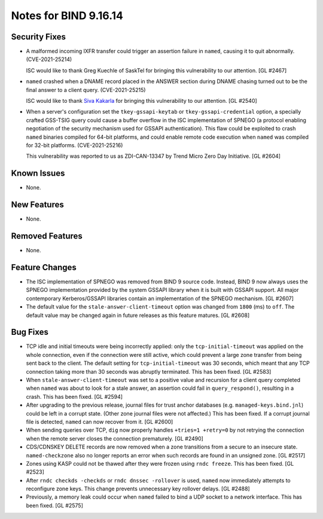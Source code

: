 .. 
   Copyright (C) Internet Systems Consortium, Inc. ("ISC")
   
   This Source Code Form is subject to the terms of the Mozilla Public
   License, v. 2.0. If a copy of the MPL was not distributed with this
   file, you can obtain one at https://mozilla.org/MPL/2.0/.
   
   See the COPYRIGHT file distributed with this work for additional
   information regarding copyright ownership.

Notes for BIND 9.16.14
----------------------

Security Fixes
~~~~~~~~~~~~~~

- A malformed incoming IXFR transfer could trigger an assertion failure
  in ``named``, causing it to quit abnormally. (CVE-2021-25214)

  ISC would like to thank Greg Kuechle of SaskTel for bringing this
  vulnerability to our attention. [GL #2467]

- ``named`` crashed when a DNAME record placed in the ANSWER section
  during DNAME chasing turned out to be the final answer to a client
  query. (CVE-2021-25215)

  ISC would like to thank `Siva Kakarla`_ for bringing this
  vulnerability to our attention. [GL #2540]

.. _Siva Kakarla: https://github.com/sivakesava1

- When a server's configuration set the ``tkey-gssapi-keytab`` or
  ``tkey-gssapi-credential`` option, a specially crafted GSS-TSIG query
  could cause a buffer overflow in the ISC implementation of SPNEGO (a
  protocol enabling negotiation of the security mechanism used for
  GSSAPI authentication). This flaw could be exploited to crash
  ``named`` binaries compiled for 64-bit platforms, and could enable
  remote code execution when ``named`` was compiled for 32-bit
  platforms. (CVE-2021-25216)

  This vulnerability was reported to us as ZDI-CAN-13347 by Trend Micro
  Zero Day Initiative. [GL #2604]

Known Issues
~~~~~~~~~~~~

- None.

New Features
~~~~~~~~~~~~

- None.

Removed Features
~~~~~~~~~~~~~~~~

- None.

Feature Changes
~~~~~~~~~~~~~~~

- The ISC implementation of SPNEGO was removed from BIND 9 source code.
  Instead, BIND 9 now always uses the SPNEGO implementation provided by
  the system GSSAPI library when it is built with GSSAPI support. All
  major contemporary Kerberos/GSSAPI libraries contain an implementation
  of the SPNEGO mechanism. [GL #2607]

- The default value for the ``stale-answer-client-timeout`` option was
  changed from ``1800`` (ms) to ``off``. The default value may be
  changed again in future releases as this feature matures. [GL #2608]

Bug Fixes
~~~~~~~~~

- TCP idle and initial timeouts were being incorrectly applied: only the
  ``tcp-initial-timeout`` was applied on the whole connection, even if
  the connection were still active, which could prevent a large zone
  transfer from being sent back to the client. The default setting for
  ``tcp-initial-timeout`` was 30 seconds, which meant that any TCP
  connection taking more than 30 seconds was abruptly terminated. This
  has been fixed. [GL #2583]

- When ``stale-answer-client-timeout`` was set to a positive value and
  recursion for a client query completed when ``named`` was about to
  look for a stale answer, an assertion could fail in
  ``query_respond()``, resulting in a crash. This has been fixed.
  [GL #2594]

- After upgrading to the previous release, journal files for trust
  anchor databases (e.g. ``managed-keys.bind.jnl``) could be left in a
  corrupt state. (Other zone journal files were not affected.) This has
  been fixed. If a corrupt journal file is detected, ``named`` can now
  recover from it. [GL #2600]

- When sending queries over TCP, ``dig`` now properly handles ``+tries=1
  +retry=0`` by not retrying the connection when the remote server
  closes the connection prematurely. [GL #2490]

- CDS/CDNSKEY DELETE records are now removed when a zone transitions
  from a secure to an insecure state. ``named-checkzone`` also no longer
  reports an error when such records are found in an unsigned zone.
  [GL #2517]

- Zones using KASP could not be thawed after they were frozen using
  ``rndc freeze``. This has been fixed. [GL #2523]

- After ``rndc checkds -checkds`` or ``rndc dnssec -rollover`` is used,
  ``named`` now immediately attempts to reconfigure zone keys. This
  change prevents unnecessary key rollover delays. [GL #2488]

- Previously, a memory leak could occur when ``named`` failed to bind a
  UDP socket to a network interface. This has been fixed. [GL #2575]
